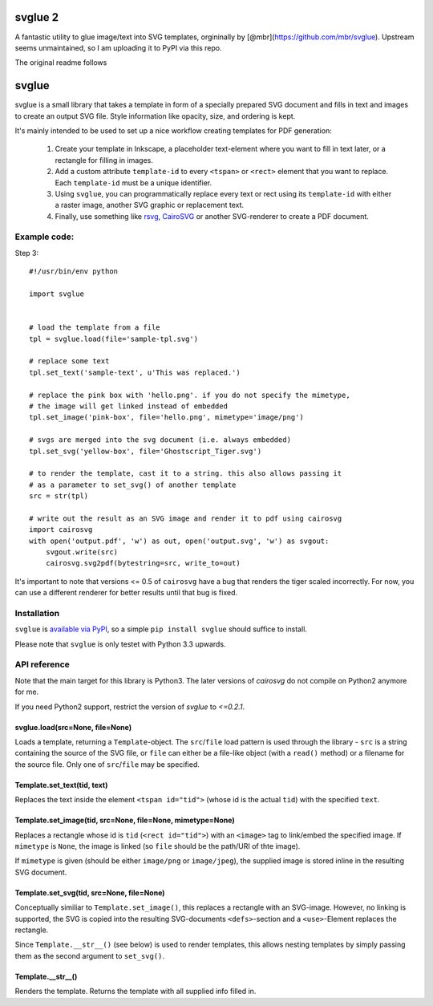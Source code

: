 svglue 2
========

A fantastic utility to glue image/text into SVG templates, orgininally by [@mbr](https://github.com/mbr/svglue). Upstream seems unmaintained, so I am uploading it to PyPI via this repo.

The original readme follows


svglue
======

svglue is a small library that takes a template in form of a specially prepared
SVG document and fills in text and images to create an output SVG file. Style
information like opacity, size, and ordering is kept.

It's mainly intended to be used to set up a nice workflow creating templates
for PDF generation:

  1. Create your template in Inkscape, a placeholder text-element where you
     want to fill in text later, or a rectangle for filling in images.
  2. Add a custom attribute ``template-id`` to every ``<tspan>`` or ``<rect>``
     element that you want to replace. Each ``template-id`` must be a unique
     identifier.
  3. Using ``svglue``, you can programmatically replace every text or rect
     using its ``template-id`` with either a raster image, another SVG graphic
     or replacement text.
  4. Finally, use something like `rsvg <http://cairographics.org/pyrsvg/>`_,
     `CairoSVG <http://cairosvg.org/>`_ or another SVG-renderer to create a PDF
     document.


Example code:
-------------

Step 3::

    #!/usr/bin/env python

    import svglue


    # load the template from a file
    tpl = svglue.load(file='sample-tpl.svg')

    # replace some text
    tpl.set_text('sample-text', u'This was replaced.')

    # replace the pink box with 'hello.png'. if you do not specify the mimetype,
    # the image will get linked instead of embedded
    tpl.set_image('pink-box', file='hello.png', mimetype='image/png')

    # svgs are merged into the svg document (i.e. always embedded)
    tpl.set_svg('yellow-box', file='Ghostscript_Tiger.svg')

    # to render the template, cast it to a string. this also allows passing it
    # as a parameter to set_svg() of another template
    src = str(tpl)

    # write out the result as an SVG image and render it to pdf using cairosvg
    import cairosvg
    with open('output.pdf', 'w') as out, open('output.svg', 'w') as svgout:
        svgout.write(src)
        cairosvg.svg2pdf(bytestring=src, write_to=out)

It's important to note that versions <= 0.5 of ``cairosvg`` have a bug that
renders the tiger scaled incorrectly. For now, you can use a different renderer
for better results until that bug is fixed.


Installation
------------
``svglue`` is `available via PyPI <https://pypi.python.org/pypi/svglue/>`_, so
a simple ``pip install svglue`` should suffice to install.

Please note that ``svglue`` is only testet with Python 3.3 upwards.

API reference
-------------

Note that the main target for this library is Python3. The later
versions of `cairosvg` do not compile on Python2 anymore for me.

If you need Python2 support, restrict the version of `svglue` to `<=0.2.1`.

svglue.load(src=None, file=None)
~~~~~~~~~~~~~~~~~~~~~~~~~~~~~~~~
Loads a template, returning a ``Template``-object. The ``src``/``file`` load
pattern is used through the library - ``src`` is a string containing the
source of the SVG file, or ``file`` can either be a file-like object (with a
``read()`` method) or a filename for the source file. Only one of
``src``/``file`` may be specified.

Template.set_text(tid, text)
~~~~~~~~~~~~~~~~~~~~~~~~~~~~
Replaces the text inside the element ``<tspan id="tid">`` (whose id is the
actual ``tid``) with the specified ``text``.

Template.set_image(tid, src=None, file=None, mimetype=None)
~~~~~~~~~~~~~~~~~~~~~~~~~~~~~~~~~~~~~~~~~~~~~~~~~~~~~~~~~~~
Replaces a rectangle whose id is ``tid`` (``<rect id="tid">``) with an
``<image>`` tag to link/embed the specified image. If ``mimetype`` is ``None``,
the image is linked (so ``file`` should be the path/URI of thte image).

If ``mimetype`` is given (should be either ``image/png`` or ``image/jpeg``),
the supplied image is stored inline in the resulting SVG document.

Template.set_svg(tid, src=None, file=None)
~~~~~~~~~~~~~~~~~~~~~~~~~~~~~~~~~~~~~~~~~~
Conceptually similiar to ``Template.set_image()``, this replaces a rectangle
with an SVG-image. However, no linking is supported, the SVG is copied into the
resulting SVG-documents ``<defs>``-section and a ``<use>``-Element replaces
the rectangle.

Since ``Template.__str__()`` (see below) is used to render templates, this
allows nesting templates by simply passing them as the second argument to
``set_svg()``.

Template.__str__()
~~~~~~~~~~~~~~~~~~
Renders the template. Returns the template with all supplied info filled in.
